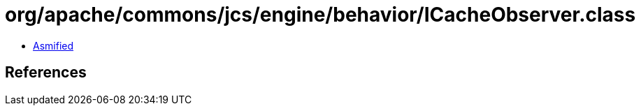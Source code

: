 = org/apache/commons/jcs/engine/behavior/ICacheObserver.class

 - link:ICacheObserver-asmified.java[Asmified]

== References

